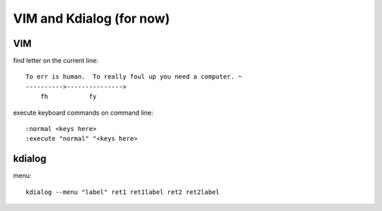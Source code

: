 VIM and Kdialog (for now)
=========================
VIM
---
find letter on the current line::

        To err is human.  To really foul up you need a computer. ~
        ---------->--------------->
            fh           fy

execute keyboard commands on command line::

    :normal <keys here>
    :execute "normal" "<keys here>

kdialog
-------
menu::

    kdialog --menu "label" ret1 ret1label ret2 ret2label

.. vim: set ft=rst :

